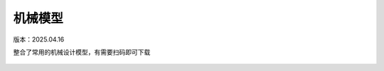 机械模型
====================
版本：2025.04.16

整合了常用的机械设计模型，有需要扫码即可下载

.. figure:: images/39bd42c275263642687d6d171642d95.jpg
   :alt: 机械模型

